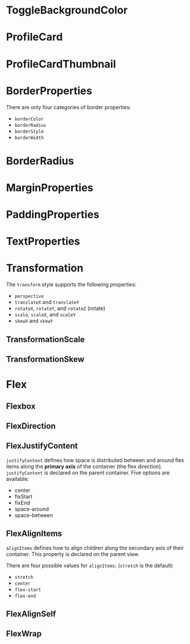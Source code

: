 #+HTML_HEAD: <link rel="stylesheet" type="text/css" href="README.css"/>

* ToggleBackgroundColor

#+HTML: <img src="https://dpzbhybb2pdcj.cloudfront.net/dabit/Figures/c04_02.png"/>


* ProfileCard

[[file:imgs/profileCard.png]]


* ProfileCardThumbnail

[[file:imgs/profileCardThumbnail.png]]


* BorderProperties

There are only four categories of border properties:

- =borderColor=
- =borderRadius=
- =borderStyle=
- =borderWidth=

#+HTML: <img src="https://dpzbhybb2pdcj.cloudfront.net/dabit/Figures/c04_05.png"/>


* BorderRadius

#+HTML: <img src="https://dpzbhybb2pdcj.cloudfront.net/dabit/Figures/c04_06.png"/>


* MarginProperties

#+HTML: <img src="https://dpzbhybb2pdcj.cloudfront.net/dabit/Figures/c04_10.png"/>


* PaddingProperties

[[file:imgs/padding.png]]


* TextProperties

#+HTML: <img src="https://dpzbhybb2pdcj.cloudfront.net/dabit/Figures/c04_19.png"/>


* Transformation

The =transform= style supports the following properties:

- =perspective=
- =translateX= and =translateY=
- =rotateX=, =rotateY=, and =rotateZ= (rotate)
- =scale=, =scaleX=, and =scaleY=
- =skewX= and =skewY=


** TransformationScale
[[file:imgs/transformationScale.png]]


** TransformationSkew

#+HTML: <img src="https://dpzbhybb2pdcj.cloudfront.net/dabit/Figures/c05_15.png"/>


* Flex

** Flexbox

[[file:imgs/flexBox.png]]

** FlexDirection

[[file:imgs/flexDirection.png]]

** FlexJustifyContent

=justifyContent= defines how space is distributed between and around flex items along the *primary axis* of the container (the flex direction). \\
=justifyContent= is declared on the parent container. Five options are available:

- center
- fixStart
- fixEnd
- space-around
- space-between

#+HTML: <img src="https://dpzbhybb2pdcj.cloudfront.net/dabit/Figures/c05_18.png"/>

** FlexAlignItems

=alignItems= defines how to align children along the secondary axis of their container. This property is declared on the parent view.

There are four possible values for =alignItems=: (=stretch= is the default)
- =stretch=
- =center=
- =flex-start=
- =flex-end=

#+HTML: <img src="https://dpzbhybb2pdcj.cloudfront.net/dabit/Figures/c05_19.png"/>

** FlexAlignSelf

#+HTML: <img src="https://dpzbhybb2pdcj.cloudfront.net/dabit/Figures/c05_20.png"/>


** FlexWrap

#+HTML: <img src="https://dpzbhybb2pdcj.cloudfront.net/dabit/Figures/c05_21.png"/>